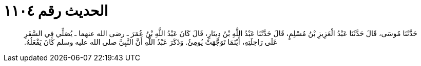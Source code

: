 
= الحديث رقم ١١٠٤

[quote.hadith]
حَدَّثَنَا مُوسَى، قَالَ حَدَّثَنَا عَبْدُ الْعَزِيزِ بْنُ مُسْلِمٍ، قَالَ حَدَّثَنَا عَبْدُ اللَّهِ بْنُ دِينَارٍ، قَالَ كَانَ عَبْدُ اللَّهِ بْنُ عُمَرَ ـ رضى الله عنهما ـ يُصَلِّي فِي السَّفَرِ عَلَى رَاحِلَتِهِ، أَيْنَمَا تَوَجَّهَتْ يُومِئُ‏.‏ وَذَكَرَ عَبْدُ اللَّهِ أَنَّ النَّبِيَّ صلى الله عليه وسلم كَانَ يَفْعَلُهُ‏.‏